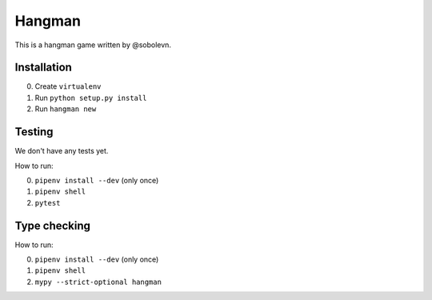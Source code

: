 Hangman
=======

.. image:: https://travis-ci.org/mos-polytech/hangman.svg?branch=master
    :target: https://travis-ci.org/mos-polytech/hangman
.. image:: https://coveralls.io/repos/github/mos-polytech/hangman/badge.svg?branch=master
    :target: https://coveralls.io/github/mos-polytech/hangman?branch=master

This is a hangman game written by @sobolevn.


Installation
------------

0. Create ``virtualenv``
1. Run ``python setup.py install``
2. Run ``hangman new``


Testing
-------

We don't have any tests yet.

How to run:

0. ``pipenv install --dev`` (only once)
1. ``pipenv shell``
2. ``pytest``


Type checking
-------------

How to run:

0. ``pipenv install --dev`` (only once)
1. ``pipenv shell``
2. ``mypy --strict-optional hangman``
